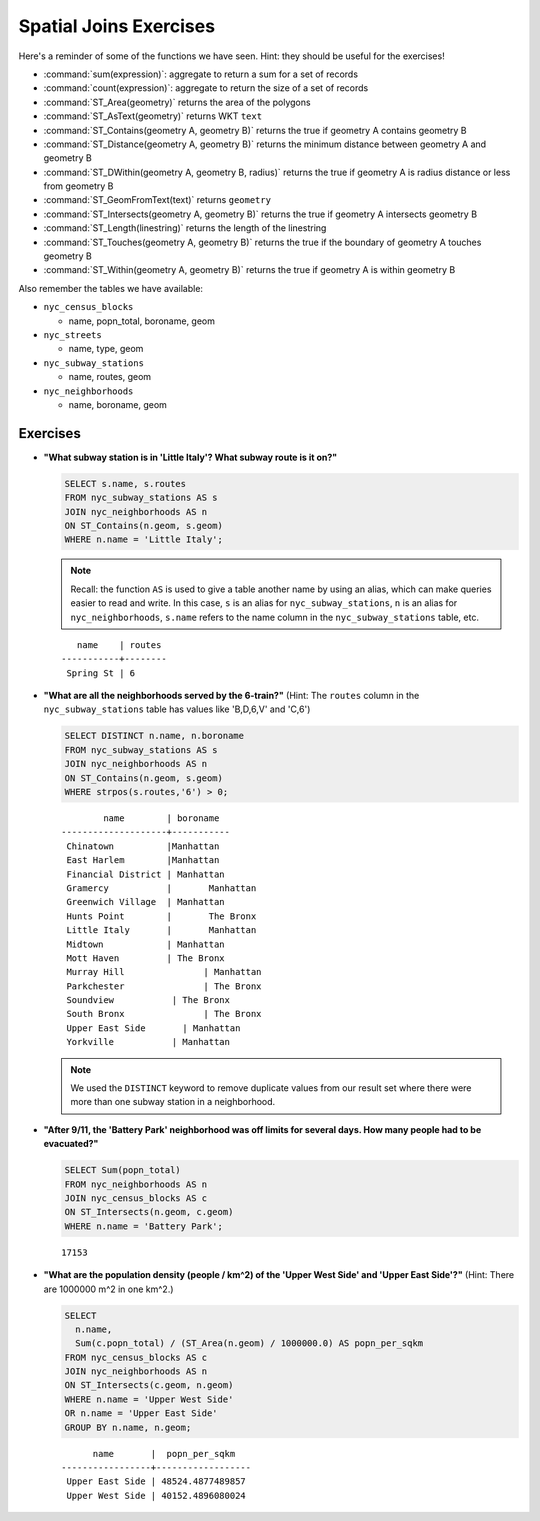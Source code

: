 .. _joins_exercises:

Spatial Joins Exercises
=======================

Here's a reminder of some of the functions we have seen.  Hint: they should be useful for the exercises!

* :command:`sum(expression)`: aggregate to return a sum for a set of records
* :command:`count(expression)`: aggregate to return the size of a set of records
* :command:`ST_Area(geometry)` returns the area of the polygons
* :command:`ST_AsText(geometry)` returns WKT ``text``
* :command:`ST_Contains(geometry A, geometry B)` returns the true if geometry A contains geometry B
* :command:`ST_Distance(geometry A, geometry B)` returns the minimum distance between geometry A and geometry B
* :command:`ST_DWithin(geometry A, geometry B, radius)` returns the true if geometry A is radius distance or less from geometry B
* :command:`ST_GeomFromText(text)` returns ``geometry``
* :command:`ST_Intersects(geometry A, geometry B)` returns the true if geometry A intersects geometry B
* :command:`ST_Length(linestring)` returns the length of the linestring
* :command:`ST_Touches(geometry A, geometry B)` returns the true if the boundary of geometry A touches geometry B
* :command:`ST_Within(geometry A, geometry B)` returns the true if geometry A is within geometry B

Also remember the tables we have available:

* ``nyc_census_blocks``

  * name, popn_total, boroname, geom

* ``nyc_streets``

  * name, type, geom

* ``nyc_subway_stations``

  * name, routes, geom

* ``nyc_neighborhoods``

  * name, boroname, geom

Exercises
---------

* **"What subway station is in 'Little Italy'? What subway route is it on?"**

  .. code-block:: sql

    SELECT s.name, s.routes
    FROM nyc_subway_stations AS s
    JOIN nyc_neighborhoods AS n
    ON ST_Contains(n.geom, s.geom)
    WHERE n.name = 'Little Italy';

  .. note:: Recall: the function ``AS`` is used to give a table another name by using an alias, which can make queries easier to read and write. In this case, ``s`` is an alias for ``nyc_subway_stations``, ``n`` is an alias for ``nyc_neighborhoods``, ``s.name`` refers to the name column in the ``nyc_subway_stations`` table, etc.

  ::

      name    | routes
   -----------+--------
    Spring St | 6

* **"What are all the neighborhoods served by the 6-train?"** (Hint: The ``routes`` column in the ``nyc_subway_stations`` table has values like 'B,D,6,V' and 'C,6')

  .. code-block:: sql

    SELECT DISTINCT n.name, n.boroname
    FROM nyc_subway_stations AS s
    JOIN nyc_neighborhoods AS n
    ON ST_Contains(n.geom, s.geom)
    WHERE strpos(s.routes,'6') > 0;

  ::

            name        | boroname
    --------------------+-----------
     Chinatown          |Manhattan
     East Harlem        |Manhattan
     Financial District	| Manhattan
     Gramercy           |	Manhattan
     Greenwich Village 	| Manhattan
     Hunts Point        |	The Bronx
     Little Italy       |	Manhattan
     Midtown            | Manhattan
     Mott Haven	        | The Bronx
     Murray Hill	       | Manhattan
     Parkchester	       | The Bronx
     Soundview	         | The Bronx
     South Bronx	       | The Bronx
     Upper East Side	   | Manhattan
     Yorkville	         | Manhattan

  .. note::

    We used the ``DISTINCT`` keyword to remove duplicate values from our result set where there were more than one subway station in a neighborhood.

* **"After 9/11, the 'Battery Park' neighborhood was off limits for several days. How many people had to be evacuated?"**

  .. code-block:: sql

    SELECT Sum(popn_total)
    FROM nyc_neighborhoods AS n
    JOIN nyc_census_blocks AS c
    ON ST_Intersects(n.geom, c.geom)
    WHERE n.name = 'Battery Park';

  ::

    17153

* **"What are the population density (people / km^2) of the 'Upper West Side' and 'Upper East Side'?"** (Hint: There are 1000000 m^2 in one km^2.)

  .. code-block:: sql

    SELECT
      n.name,
      Sum(c.popn_total) / (ST_Area(n.geom) / 1000000.0) AS popn_per_sqkm
    FROM nyc_census_blocks AS c
    JOIN nyc_neighborhoods AS n
    ON ST_Intersects(c.geom, n.geom)
    WHERE n.name = 'Upper West Side'
    OR n.name = 'Upper East Side'
    GROUP BY n.name, n.geom;

  ::

          name       |  popn_per_sqkm
    -----------------+------------------
     Upper East Side | 48524.4877489857
     Upper West Side | 40152.4896080024
